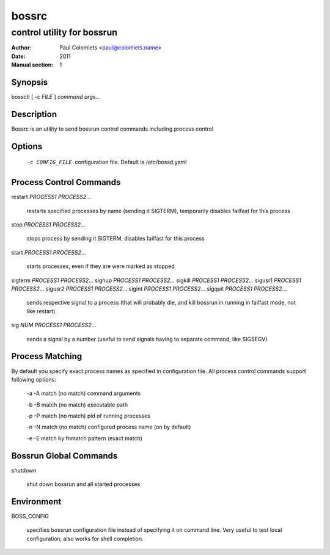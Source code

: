 ======
bossrc
======

---------------------------
control utility for bossrun
---------------------------

:Author: Paul Colomiets <paul@colomiets.name>
:Date: 2011
:Manual section: 1

Synopsis
--------

| bossctl [ -c *FILE* ] *command* *args...*

Description
-----------

Bossrc is an utility to send bossrun control commands including process
control

Options
-------

  -c CONFIG_FILE
    configuration file. Default is /etc/bossd.yaml

Process Control Commands
------------------------

restart *PROCESS1* *PROCESS2*...

    restarts specified processes by name (sending it SIGTERM), temporarily
    disables failfast for this process

stop *PROCESS1* *PROCESS2*...

    stops process by sending it SIGTERM, disables failfast for this process

start *PROCESS1* *PROCESS2*...

    starts processes, even if they are were marked as stopped

sigterm *PROCESS1* *PROCESS2*...
sighup *PROCESS1* *PROCESS2*...
sigkill *PROCESS1* *PROCESS2*...
sigusr1 *PROCESS1* *PROCESS2*...
sigusr2 *PROCESS1* *PROCESS2*...
sigint *PROCESS1* *PROCESS2*...
sigquit *PROCESS1* *PROCESS2*...

    sends respective signal to a process (that will probably die, and
    kill bossrun in running in failfast mode, not like restart)

sig *NUM* *PROCESS1* *PROCESS2*...

    sends a signal by a number (useful to send signals having to separate
    command, like SIGSEGV)

Process Matching
----------------

By default you specify exact process names as specified in configuration
file. All process control commands support following options:

  -a -A    match (no match) command arguments

  -b -B    match (no match) executable path

  -p -P    match (no match) pid of running processes

  -n -N    match (no match) configured process name (on by default)

  -e -E    match by fnmatch pattern (exact match)

Bossrun Global Commands
-----------------------

shutdown

    shut down bossrun and all started processes

Environment
-----------

BOSS_CONFIG

    specifies bossrun configuration file instead of specifying it on command
    line. Very useful to test local configuration, also works for shell
    completion.
